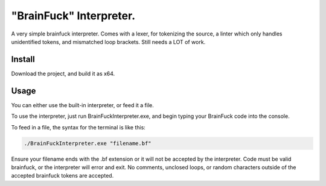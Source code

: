 "BrainFuck" Interpreter.
=======
A very simple brainfuck interpreter. 
Comes with a lexer, for tokenizing the source,
a linter which only handles unidentified tokens, and mismatched loop brackets.
Still needs a LOT of work.

Install
-------
Download the project, and build it as x64.

Usage
-------
You can either use the built-in interpreter, or feed it a file.

To use the interpreter, just run BrainFuckInterpreter.exe, and begin typing your BrainFuck code into the console.

To feed in a file, the syntax for the terminal is like this:

.. code-block:: fish

    ./BrainFuckInterpreter.exe "filename.bf"

Ensure your filename ends with the .bf extension or it will not be accepted by the interpreter.
Code must be valid brainfuck, or the interpreter will error and exit. No comments, unclosed loops, or random characters outside of the accepted brainfuck tokens are accepted.
